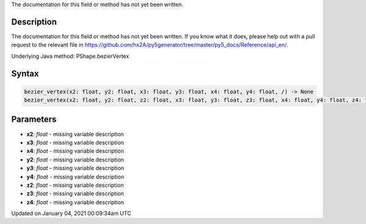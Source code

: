 .. title: bezier_vertex()
.. slug: py5shape_bezier_vertex
.. date: 2021-01-04 00:09:34 UTC+00:00
.. tags:
.. category:
.. link:
.. description: py5 bezier_vertex() documentation
.. type: text

The documentation for this field or method has not yet been written.

Description
===========

The documentation for this field or method has not yet been written. If you know what it does, please help out with a pull request to the relevant file in https://github.com/hx2A/py5generator/tree/master/py5_docs/Reference/api_en/.

Underlying Java method: PShape.bezierVertex

Syntax
======

.. code:: python

    bezier_vertex(x2: float, y2: float, x3: float, y3: float, x4: float, y4: float, /) -> None
    bezier_vertex(x2: float, y2: float, z2: float, x3: float, y3: float, z3: float, x4: float, y4: float, z4: float, /) -> None

Parameters
==========

* **x2**: `float` - missing variable description
* **x3**: `float` - missing variable description
* **x4**: `float` - missing variable description
* **y2**: `float` - missing variable description
* **y3**: `float` - missing variable description
* **y4**: `float` - missing variable description
* **z2**: `float` - missing variable description
* **z3**: `float` - missing variable description
* **z4**: `float` - missing variable description


Updated on January 04, 2021 00:09:34am UTC

